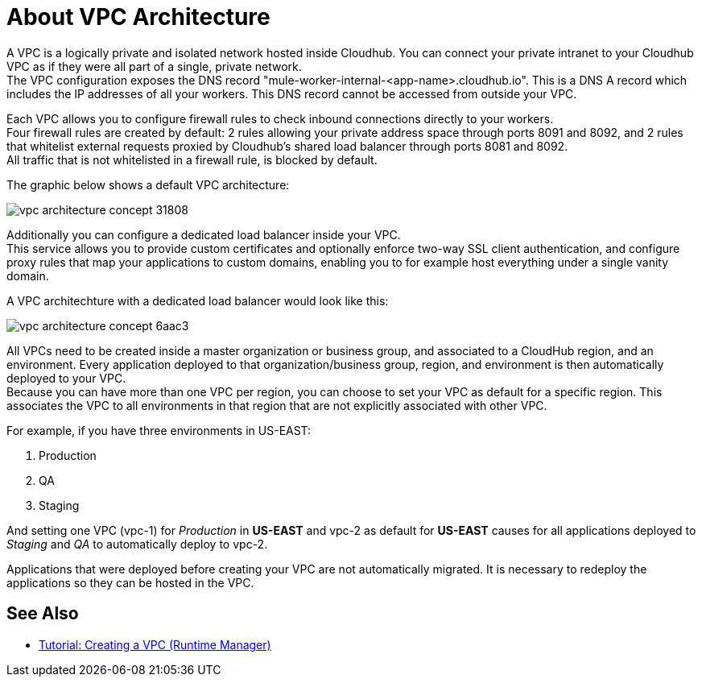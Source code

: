 = About VPC Architecture

A VPC is a logically private and isolated network hosted inside Cloudhub. You can connect your private intranet to your Cloudhub VPC as if they were all part of a single, private network. +
The VPC configuration exposes the DNS record "mule-worker-internal-<app-name>.cloudhub.io". This is a DNS A record which includes the IP addresses of all your workers. This DNS record cannot be accessed from outside your VPC.

Each VPC allows you to configure firewall rules to check inbound connections directly to your workers. +
Four firewall rules are created by default: 2 rules allowing your private address space through ports 8091 and 8092, and 2 rules that whitelist external requests proxied by Cloudhub's shared load balancer through ports 8081 and 8092. +
All traffic that is not whitelisted in a firewall rule, is blocked by default.

The graphic below shows a default VPC architecture:

image::vpc-architecture-concept-31808.png[]

Additionally you can configure a dedicated load balancer inside your VPC. +
This service allows you to  provide custom certificates and optionally enforce two-way SSL client authentication, and  configure proxy rules that map your applications to custom domains, enabling you to for example host everything under a single vanity domain.

A VPC architechture with a dedicated load balancer would look like this:

image::vpc-architecture-concept-6aac3.png[]

All VPCs need to be created inside a master organization or business group, and associated to a CloudHub region, and an environment. Every application deployed to that organization/business group, region, and environment is then automatically deployed to your VPC. +
Because you can have more than one VPC per region, you can choose to set your VPC as default for a specific region. This associates the VPC to all environments in that region that are not explicitly associated with other VPC. +

For example, if you have three environments in US-EAST:

. Production
. QA
. Staging

And setting one VPC (vpc-1) for _Production_ in *US-EAST* and vpc-2 as default for *US-EAST* causes for all applications deployed to _Staging_ and _QA_ to automatically deploy to vpc-2.

Applications that were deployed before creating your VPC are not automatically migrated. It is necessary to redeploy the applications so they can be hosted in the VPC.


== See Also

* link:/runtime-manager/vpc-tutorial[Tutorial: Creating a VPC (Runtime Manager)]
